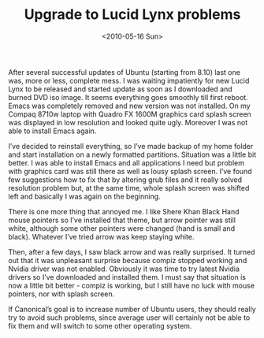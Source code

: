#+TITLE: Upgrade to Lucid Lynx problems
#+DATE: <2010-05-16 Sun>
#+TAGS: general

After several successful updates of Ubuntu (starting from 8.10) last
one was, more or less, complete mess. I was waiting impatiently for
new Lucid Lynx to be released and started update as soon as I
downloaded and burned DVD iso image. It seems everything goes smoothly
till first reboot. Emacs was completely removed and new version was
not installed. On my Compaq 8710w laptop with Quadro FX 1600M graphics
card splash screen was displayed in low resolution and looked quite
ugly. Moreover I was not able to install Emacs again.

I’ve decided to reinstall everything, so I’ve made backup of my home
folder and start installation on a newly formatted
partitions. Situation was a little bit better. I was able to install
Emacs and all applications I need but problem with graphics card was
still there as well as lousy splash screen. I’ve found few suggestions
how to fix that by altering grub files and it really solved resolution
problem but, at the same time, whole splash screen was shifted left
and basically I was again on the beginning.

There is one more thing that annoyed me. I like Shere Khan Black Hand
mouse pointers so I’ve installed that theme, but arrow pointer was
still white, although some other pointers were changed (hand is small
and black). Whatever I’ve tried arrow was keep staying white.

Then, after a few days, I saw black arrow and was really surprised. It
turned out that it was unpleasant surprise because compiz stopped
working and Nvidia driver was not enabled. Obviously it was time to
try latest Nvidia drivers so I’ve downloaded and installed them. I
must say that situation is now a little bit better - compiz is
working, but I still have no luck with mouse pointers, nor with splash
screen.

If Canonical’s goal is to increase number of Ubuntu users, they should
really try to avoid such problems, since average user will certainly
not be able to fix them and will switch to some other operating
system.
